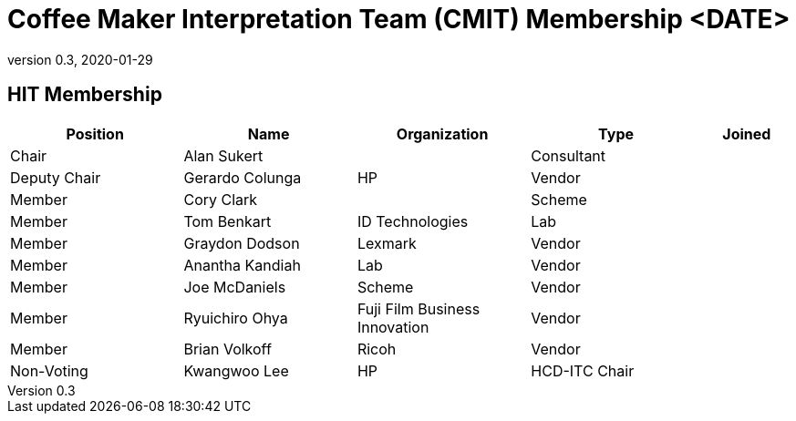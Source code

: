 = Coffee Maker Interpretation Team (CMIT) Membership <DATE>
:showtitle:
:table-caption: Table
:revnumber: 0.3
:revdate: 2020-01-29

:iTC-longname: Hardcopy Device
:iTC-shortname: HCD-iTC
:iTC-ITname: HIT
:iTC-email: hcd-itc-mailing-list@gmail.com
:iTC-website: https://hcd-itc.github.io/
:iTC-GitHub: https://github.com/hcd-itc/repository/

== {iTC-ITname} Membership
[cols=".^2,.^2,.^2,.^2,.^1",options="header"]
|====

|Position
|Name
|Organization
|Type
|Joined

|Chair
|Alan Sukert
|
|Consultant
|

|Deputy Chair
|Gerardo Colunga
|HP
|Vendor
|

|Member
|Cory Clark
|
|Scheme
|

|Member
|Tom Benkart
|ID  Technologies
|Lab
|

|Member
|Graydon Dodson
|Lexmark
|Vendor
|

|Member
|Anantha Kandiah
|Lab
|Vendor
|

|Member
|Joe McDaniels
|Scheme
|Vendor
|

|Member
|Ryuichiro Ohya
|Fuji Film Business Innovation
|Vendor
|

|Member
|Brian Volkoff
|Ricoh
|Vendor
|

|Non-Voting
|Kwangwoo Lee
|HP
|HCD-ITC Chair
|


|====
